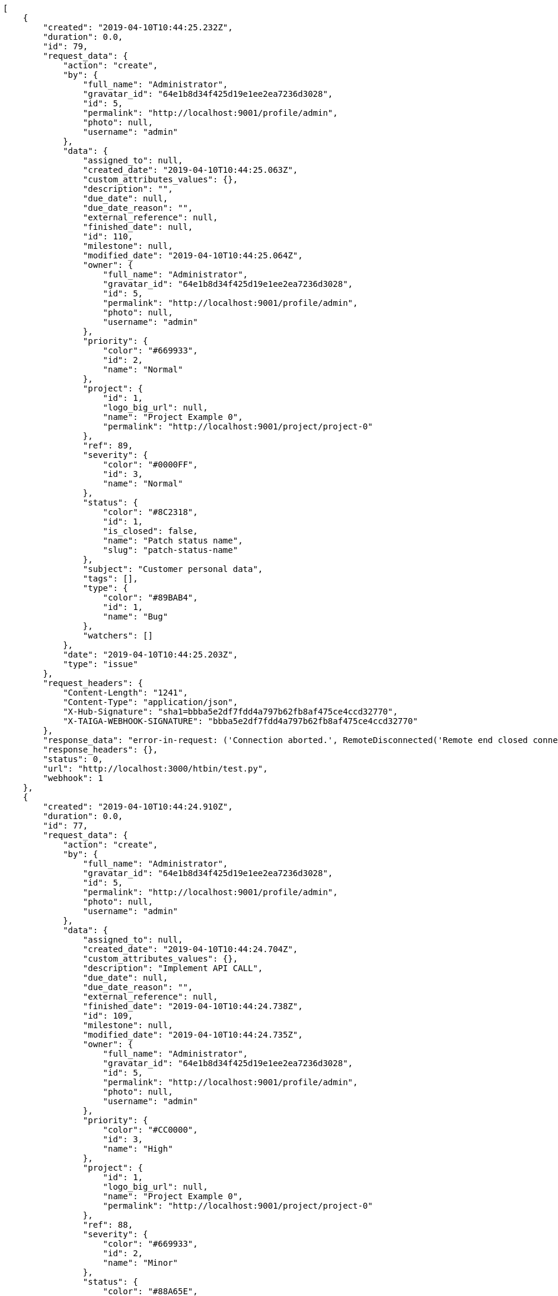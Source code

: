 [source,json]
----
[
    {
        "created": "2019-04-10T10:44:25.232Z",
        "duration": 0.0,
        "id": 79,
        "request_data": {
            "action": "create",
            "by": {
                "full_name": "Administrator",
                "gravatar_id": "64e1b8d34f425d19e1ee2ea7236d3028",
                "id": 5,
                "permalink": "http://localhost:9001/profile/admin",
                "photo": null,
                "username": "admin"
            },
            "data": {
                "assigned_to": null,
                "created_date": "2019-04-10T10:44:25.063Z",
                "custom_attributes_values": {},
                "description": "",
                "due_date": null,
                "due_date_reason": "",
                "external_reference": null,
                "finished_date": null,
                "id": 110,
                "milestone": null,
                "modified_date": "2019-04-10T10:44:25.064Z",
                "owner": {
                    "full_name": "Administrator",
                    "gravatar_id": "64e1b8d34f425d19e1ee2ea7236d3028",
                    "id": 5,
                    "permalink": "http://localhost:9001/profile/admin",
                    "photo": null,
                    "username": "admin"
                },
                "priority": {
                    "color": "#669933",
                    "id": 2,
                    "name": "Normal"
                },
                "project": {
                    "id": 1,
                    "logo_big_url": null,
                    "name": "Project Example 0",
                    "permalink": "http://localhost:9001/project/project-0"
                },
                "ref": 89,
                "severity": {
                    "color": "#0000FF",
                    "id": 3,
                    "name": "Normal"
                },
                "status": {
                    "color": "#8C2318",
                    "id": 1,
                    "is_closed": false,
                    "name": "Patch status name",
                    "slug": "patch-status-name"
                },
                "subject": "Customer personal data",
                "tags": [],
                "type": {
                    "color": "#89BAB4",
                    "id": 1,
                    "name": "Bug"
                },
                "watchers": []
            },
            "date": "2019-04-10T10:44:25.203Z",
            "type": "issue"
        },
        "request_headers": {
            "Content-Length": "1241",
            "Content-Type": "application/json",
            "X-Hub-Signature": "sha1=bbba5e2df7fdd4a797b62fb8af475ce4ccd32770",
            "X-TAIGA-WEBHOOK-SIGNATURE": "bbba5e2df7fdd4a797b62fb8af475ce4ccd32770"
        },
        "response_data": "error-in-request: ('Connection aborted.', RemoteDisconnected('Remote end closed connection without response',))",
        "response_headers": {},
        "status": 0,
        "url": "http://localhost:3000/htbin/test.py",
        "webhook": 1
    },
    {
        "created": "2019-04-10T10:44:24.910Z",
        "duration": 0.0,
        "id": 77,
        "request_data": {
            "action": "create",
            "by": {
                "full_name": "Administrator",
                "gravatar_id": "64e1b8d34f425d19e1ee2ea7236d3028",
                "id": 5,
                "permalink": "http://localhost:9001/profile/admin",
                "photo": null,
                "username": "admin"
            },
            "data": {
                "assigned_to": null,
                "created_date": "2019-04-10T10:44:24.704Z",
                "custom_attributes_values": {},
                "description": "Implement API CALL",
                "due_date": null,
                "due_date_reason": "",
                "external_reference": null,
                "finished_date": "2019-04-10T10:44:24.738Z",
                "id": 109,
                "milestone": null,
                "modified_date": "2019-04-10T10:44:24.735Z",
                "owner": {
                    "full_name": "Administrator",
                    "gravatar_id": "64e1b8d34f425d19e1ee2ea7236d3028",
                    "id": 5,
                    "permalink": "http://localhost:9001/profile/admin",
                    "photo": null,
                    "username": "admin"
                },
                "priority": {
                    "color": "#CC0000",
                    "id": 3,
                    "name": "High"
                },
                "project": {
                    "id": 1,
                    "logo_big_url": null,
                    "name": "Project Example 0",
                    "permalink": "http://localhost:9001/project/project-0"
                },
                "ref": 88,
                "severity": {
                    "color": "#669933",
                    "id": 2,
                    "name": "Minor"
                },
                "status": {
                    "color": "#88A65E",
                    "id": 3,
                    "is_closed": true,
                    "name": "Ready for test",
                    "slug": "ready-for-test"
                },
                "subject": "Customer personal data",
                "tags": [
                    "service catalog",
                    "customer"
                ],
                "type": {
                    "color": "#89BAB4",
                    "id": 1,
                    "name": "Bug"
                },
                "watchers": []
            },
            "date": "2019-04-10T10:44:24.884Z",
            "type": "issue"
        },
        "request_headers": {
            "Content-Length": "1300",
            "Content-Type": "application/json",
            "X-Hub-Signature": "sha1=934dcf2e730c2bf6821e1fe24a444c7ff3a64453",
            "X-TAIGA-WEBHOOK-SIGNATURE": "934dcf2e730c2bf6821e1fe24a444c7ff3a64453"
        },
        "response_data": "error-in-request: ('Connection aborted.', RemoteDisconnected('Remote end closed connection without response',))",
        "response_headers": {},
        "status": 0,
        "url": "http://localhost:3000/htbin/test.py",
        "webhook": 1
    },
    {
        "created": "2019-04-10T10:44:24.575Z",
        "duration": 0.0,
        "id": 75,
        "request_data": {
            "action": "change",
            "by": {
                "full_name": "Administrator",
                "gravatar_id": "64e1b8d34f425d19e1ee2ea7236d3028",
                "id": 5,
                "permalink": "http://localhost:9001/profile/admin",
                "photo": null,
                "username": "admin"
            },
            "change": {
                "comment": "",
                "comment_html": "",
                "comment_versions": null,
                "delete_comment_date": null,
                "diff": {
                    "subject": {
                        "from": "Create the html template",
                        "to": "Patching subject"
                    },
                    "tags": {
                        "from": [
                            "accusantium",
                            "beatae",
                            "numquam",
                            "libero",
                            "minima",
                            "earum",
                            "ipsum",
                            "fugiat",
                            "qui",
                            "excepturi"
                        ],
                        "to": [
                            "numquam",
                            "qui",
                            "earum",
                            "excepturi",
                            "accusantium",
                            "minima",
                            "fugiat",
                            "libero",
                            "ipsum",
                            "beatae"
                        ]
                    }
                },
                "edit_comment_date": null
            },
            "data": {
                "assigned_to": {
                    "full_name": "Catalina Fernandez",
                    "gravatar_id": "9971a763f5dfc5cbd1ce1d2865b4fcfa",
                    "id": 9,
                    "permalink": "http://localhost:9001/profile/user3",
                    "photo": null,
                    "username": "user3"
                },
                "created_date": "2019-04-10T10:34:30.358Z",
                "custom_attributes_values": {},
                "description": "Quo laborum voluptates hic nesciunt veniam, incidunt magni labore nisi magnam exercitationem aliquam asperiores est assumenda quidem optio, accusamus in debitis accusantium quis? Tempore maiores blanditiis iste magnam quis eaque ex minus, tenetur voluptas unde, magnam dicta autem vitae harum.",
                "due_date": null,
                "due_date_reason": "",
                "external_reference": null,
                "finished_date": null,
                "id": 3,
                "milestone": null,
                "modified_date": "2019-04-10T10:44:23.927Z",
                "owner": {
                    "full_name": "Bego\u00f1a Flores",
                    "gravatar_id": "aed1e43be0f69f07ce6f34a907bc6328",
                    "id": 7,
                    "permalink": "http://localhost:9001/profile/user1",
                    "photo": null,
                    "username": "user1"
                },
                "priority": {
                    "color": "#666666",
                    "id": 1,
                    "name": "Low"
                },
                "project": {
                    "id": 1,
                    "logo_big_url": null,
                    "name": "Project Example 0",
                    "permalink": "http://localhost:9001/project/project-0"
                },
                "ref": 46,
                "severity": {
                    "color": "#0000FF",
                    "id": 3,
                    "name": "Normal"
                },
                "status": {
                    "color": "#5E8C6A",
                    "id": 2,
                    "is_closed": false,
                    "name": "In progress",
                    "slug": "in-progress"
                },
                "subject": "Patching subject",
                "tags": [
                    "numquam",
                    "qui",
                    "earum",
                    "excepturi",
                    "accusantium",
                    "minima",
                    "fugiat",
                    "libero",
                    "ipsum",
                    "beatae"
                ],
                "type": {
                    "color": "#89a8ba",
                    "id": 3,
                    "name": "Enhancement"
                },
                "watchers": [
                    1,
                    2,
                    3,
                    4,
                    7,
                    9,
                    11
                ]
            },
            "date": "2019-04-10T10:44:24.046Z",
            "type": "issue"
        },
        "request_headers": {
            "Content-Length": "2271",
            "Content-Type": "application/json",
            "X-Hub-Signature": "sha1=27840b6958a2058d55f64e2025a3f5ff5d1bca48",
            "X-TAIGA-WEBHOOK-SIGNATURE": "27840b6958a2058d55f64e2025a3f5ff5d1bca48"
        },
        "response_data": "error-in-request: ('Connection aborted.', RemoteDisconnected('Remote end closed connection without response',))",
        "response_headers": {},
        "status": 0,
        "url": "http://localhost:3000/htbin/test.py",
        "webhook": 1
    },
    {
        "created": "2019-04-10T10:44:23.800Z",
        "duration": 0.0,
        "id": 73,
        "request_data": {
            "action": "create",
            "by": {
                "full_name": "Administrator",
                "gravatar_id": "64e1b8d34f425d19e1ee2ea7236d3028",
                "id": 5,
                "permalink": "http://localhost:9001/profile/admin",
                "photo": null,
                "username": "admin"
            },
            "data": {
                "assigned_to": null,
                "created_date": "2019-04-10T10:44:23.215Z",
                "custom_attributes_values": {},
                "description": "",
                "due_date": null,
                "due_date_reason": "",
                "external_reference": null,
                "finished_date": null,
                "id": 108,
                "milestone": null,
                "modified_date": "2019-04-10T10:44:23.531Z",
                "owner": {
                    "full_name": "Administrator",
                    "gravatar_id": "64e1b8d34f425d19e1ee2ea7236d3028",
                    "id": 5,
                    "permalink": "http://localhost:9001/profile/admin",
                    "photo": null,
                    "username": "admin"
                },
                "priority": {
                    "color": "#669933",
                    "id": 2,
                    "name": "Normal"
                },
                "project": {
                    "id": 1,
                    "logo_big_url": null,
                    "name": "Project Example 0",
                    "permalink": "http://localhost:9001/project/project-0"
                },
                "ref": 87,
                "severity": {
                    "color": "#0000FF",
                    "id": 3,
                    "name": "Normal"
                },
                "status": {
                    "color": "#8C2318",
                    "id": 1,
                    "is_closed": false,
                    "name": "Patch status name",
                    "slug": "patch-status-name"
                },
                "subject": "Issue 3",
                "tags": [],
                "type": {
                    "color": "#89BAB4",
                    "id": 1,
                    "name": "Bug"
                },
                "watchers": []
            },
            "date": "2019-04-10T10:44:23.593Z",
            "type": "issue"
        },
        "request_headers": {
            "Content-Length": "1226",
            "Content-Type": "application/json",
            "X-Hub-Signature": "sha1=c4d160a71e4413872ae9103b76adbf68db22d66a",
            "X-TAIGA-WEBHOOK-SIGNATURE": "c4d160a71e4413872ae9103b76adbf68db22d66a"
        },
        "response_data": "error-in-request: ('Connection aborted.', RemoteDisconnected('Remote end closed connection without response',))",
        "response_headers": {},
        "status": 0,
        "url": "http://localhost:3000/htbin/test.py",
        "webhook": 1
    },
    {
        "created": "2019-04-10T10:44:23.753Z",
        "duration": 0.0,
        "id": 71,
        "request_data": {
            "action": "create",
            "by": {
                "full_name": "Administrator",
                "gravatar_id": "64e1b8d34f425d19e1ee2ea7236d3028",
                "id": 5,
                "permalink": "http://localhost:9001/profile/admin",
                "photo": null,
                "username": "admin"
            },
            "data": {
                "assigned_to": null,
                "created_date": "2019-04-10T10:44:23.215Z",
                "custom_attributes_values": {},
                "description": "",
                "due_date": null,
                "due_date_reason": "",
                "external_reference": null,
                "finished_date": null,
                "id": 107,
                "milestone": null,
                "modified_date": "2019-04-10T10:44:23.398Z",
                "owner": {
                    "full_name": "Administrator",
                    "gravatar_id": "64e1b8d34f425d19e1ee2ea7236d3028",
                    "id": 5,
                    "permalink": "http://localhost:9001/profile/admin",
                    "photo": null,
                    "username": "admin"
                },
                "priority": {
                    "color": "#669933",
                    "id": 2,
                    "name": "Normal"
                },
                "project": {
                    "id": 1,
                    "logo_big_url": null,
                    "name": "Project Example 0",
                    "permalink": "http://localhost:9001/project/project-0"
                },
                "ref": 86,
                "severity": {
                    "color": "#0000FF",
                    "id": 3,
                    "name": "Normal"
                },
                "status": {
                    "color": "#8C2318",
                    "id": 1,
                    "is_closed": false,
                    "name": "Patch status name",
                    "slug": "patch-status-name"
                },
                "subject": "Issue 2",
                "tags": [],
                "type": {
                    "color": "#89BAB4",
                    "id": 1,
                    "name": "Bug"
                },
                "watchers": []
            },
            "date": "2019-04-10T10:44:23.482Z",
            "type": "issue"
        },
        "request_headers": {
            "Content-Length": "1226",
            "Content-Type": "application/json",
            "X-Hub-Signature": "sha1=637108a5a13d454c5ab9278dbe569ef9bfd2bde5",
            "X-TAIGA-WEBHOOK-SIGNATURE": "637108a5a13d454c5ab9278dbe569ef9bfd2bde5"
        },
        "response_data": "error-in-request: ('Connection aborted.', RemoteDisconnected('Remote end closed connection without response',))",
        "response_headers": {},
        "status": 0,
        "url": "http://localhost:3000/htbin/test.py",
        "webhook": 1
    },
    {
        "created": "2019-04-10T10:44:23.702Z",
        "duration": 0.0,
        "id": 69,
        "request_data": {
            "action": "create",
            "by": {
                "full_name": "Administrator",
                "gravatar_id": "64e1b8d34f425d19e1ee2ea7236d3028",
                "id": 5,
                "permalink": "http://localhost:9001/profile/admin",
                "photo": null,
                "username": "admin"
            },
            "data": {
                "assigned_to": null,
                "created_date": "2019-04-10T10:44:23.215Z",
                "custom_attributes_values": {},
                "description": "",
                "due_date": null,
                "due_date_reason": "",
                "external_reference": null,
                "finished_date": null,
                "id": 106,
                "milestone": null,
                "modified_date": "2019-04-10T10:44:23.215Z",
                "owner": {
                    "full_name": "Administrator",
                    "gravatar_id": "64e1b8d34f425d19e1ee2ea7236d3028",
                    "id": 5,
                    "permalink": "http://localhost:9001/profile/admin",
                    "photo": null,
                    "username": "admin"
                },
                "priority": {
                    "color": "#669933",
                    "id": 2,
                    "name": "Normal"
                },
                "project": {
                    "id": 1,
                    "logo_big_url": null,
                    "name": "Project Example 0",
                    "permalink": "http://localhost:9001/project/project-0"
                },
                "ref": 85,
                "severity": {
                    "color": "#0000FF",
                    "id": 3,
                    "name": "Normal"
                },
                "status": {
                    "color": "#8C2318",
                    "id": 1,
                    "is_closed": false,
                    "name": "Patch status name",
                    "slug": "patch-status-name"
                },
                "subject": "Issue 1",
                "tags": [],
                "type": {
                    "color": "#89BAB4",
                    "id": 1,
                    "name": "Bug"
                },
                "watchers": []
            },
            "date": "2019-04-10T10:44:23.322Z",
            "type": "issue"
        },
        "request_headers": {
            "Content-Length": "1226",
            "Content-Type": "application/json",
            "X-Hub-Signature": "sha1=5c22d84cf9c06761f021d7f9c6b06c7e9b98b3b5",
            "X-TAIGA-WEBHOOK-SIGNATURE": "5c22d84cf9c06761f021d7f9c6b06c7e9b98b3b5"
        },
        "response_data": "error-in-request: ('Connection aborted.', RemoteDisconnected('Remote end closed connection without response',))",
        "response_headers": {},
        "status": 0,
        "url": "http://localhost:3000/htbin/test.py",
        "webhook": 1
    },
    {
        "created": "2019-04-10T10:44:22.387Z",
        "duration": 0.0,
        "id": 67,
        "request_data": {
            "action": "change",
            "by": {
                "full_name": "Administrator",
                "gravatar_id": "64e1b8d34f425d19e1ee2ea7236d3028",
                "id": 5,
                "permalink": "http://localhost:9001/profile/admin",
                "photo": null,
                "username": "admin"
            },
            "change": {
                "comment": "",
                "comment_html": "",
                "comment_versions": null,
                "delete_comment_date": null,
                "diff": {
                    "attachments": {
                        "changed": [],
                        "deleted": [],
                        "new": [
                            {
                                "attached_file": "attachments/1/0/f/1/60bb2f9a307bd1446a2dc1dcbf579ceabd77738db3910d20672e33dd963d/test.png",
                                "description": "",
                                "filename": "test.png",
                                "id": 1177,
                                "is_deprecated": false,
                                "order": 0,
                                "thumbnail_file": "attachments/1/0/f/1/60bb2f9a307bd1446a2dc1dcbf579ceabd77738db3910d20672e33dd963d/test.png.640x0_q85_crop.png",
                                "url": "http://localhost:8000/media/attachments/1/0/f/1/60bb2f9a307bd1446a2dc1dcbf579ceabd77738db3910d20672e33dd963d/test.png?token=XK3JBg%3AZYWGno2oOAh-8SuVyb1KrOQAlTp2-x1io-MizNiG3zm21VQPISxCmcr3NitZVjyebXWt2ehqS7E6kvtMIabIhA"
                            }
                        ]
                    }
                },
                "edit_comment_date": null
            },
            "data": {
                "assigned_to": {
                    "full_name": "Catalina Fernandez",
                    "gravatar_id": "9971a763f5dfc5cbd1ce1d2865b4fcfa",
                    "id": 9,
                    "permalink": "http://localhost:9001/profile/user3",
                    "photo": null,
                    "username": "user3"
                },
                "created_date": "2019-04-10T10:34:37.089Z",
                "custom_attributes_values": {
                    "velit": "recusandae"
                },
                "description": "Facere aspernatur sit similique. Atque at porro a nobis in ex quis ab, commodi deleniti dolorem voluptatibus quod accusantium eaque cum reiciendis numquam nulla exercitationem, vitae tempora provident, minima ullam vero incidunt harum error dicta consequatur soluta?",
                "due_date": null,
                "due_date_reason": "",
                "external_reference": null,
                "finished_date": null,
                "id": 24,
                "milestone": null,
                "modified_date": "2019-04-10T10:34:37.238Z",
                "owner": {
                    "full_name": "Miguel Molina",
                    "gravatar_id": "dce0e8ed702cd85d5132e523121e619b",
                    "id": 14,
                    "permalink": "http://localhost:9001/profile/user8",
                    "photo": null,
                    "username": "user8"
                },
                "priority": {
                    "color": "#CC0000",
                    "id": 3,
                    "name": "High"
                },
                "project": {
                    "id": 1,
                    "logo_big_url": null,
                    "name": "Project Example 0",
                    "permalink": "http://localhost:9001/project/project-0"
                },
                "ref": 67,
                "severity": {
                    "color": "#666666",
                    "id": 1,
                    "name": "Patch name"
                },
                "status": {
                    "color": "#5E8C6A",
                    "id": 2,
                    "is_closed": false,
                    "name": "In progress",
                    "slug": "in-progress"
                },
                "subject": "Create testsuite with matrix builds",
                "tags": [
                    "ullam"
                ],
                "type": {
                    "color": "#ba89a8",
                    "id": 2,
                    "name": "Question"
                },
                "watchers": [
                    1,
                    3,
                    6,
                    9,
                    10
                ]
            },
            "date": "2019-04-10T10:44:22.355Z",
            "type": "issue"
        },
        "request_headers": {
            "Content-Length": "2494",
            "Content-Type": "application/json",
            "X-Hub-Signature": "sha1=80d4138d0a00c5257c7fd69abc98050856857849",
            "X-TAIGA-WEBHOOK-SIGNATURE": "80d4138d0a00c5257c7fd69abc98050856857849"
        },
        "response_data": "error-in-request: ('Connection aborted.', RemoteDisconnected('Remote end closed connection without response',))",
        "response_headers": {},
        "status": 0,
        "url": "http://localhost:3000/htbin/test.py",
        "webhook": 1
    },
    {
        "created": "2019-04-10T10:44:20.437Z",
        "duration": 0.0,
        "id": 65,
        "request_data": {
            "action": "change",
            "by": {
                "full_name": "Bego\u00f1a Flores",
                "gravatar_id": "aed1e43be0f69f07ce6f34a907bc6328",
                "id": 7,
                "permalink": "http://localhost:9001/profile/user1",
                "photo": null,
                "username": "user1"
            },
            "change": {
                "comment": "comment edition",
                "comment_html": "<p>comment edition</p>",
                "comment_versions": [
                    {
                        "comment": "Est saepe assumenda, commodi fugiat fugit hic ipsa dolorem quo iste saepe quae tempore quas, deleniti fuga deserunt est voluptas excepturi iusto, cum excepturi sed assumenda ab, delectus ea ipsam facilis officiis. Possimus eius officiis accusamus dolorem fugit non ratione veniam quae consectetur repudiandae, placeat error dolorem modi alias reprehenderit consectetur mollitia, quae iure nobis sequi accusamus enim alias voluptates pariatur dolorum deleniti, accusantium asperiores vel amet assumenda repellendus a itaque?",
                        "comment_html": "<p>Est saepe assumenda, commodi fugiat fugit hic ipsa dolorem quo iste saepe quae tempore quas, deleniti fuga deserunt est voluptas excepturi iusto, cum excepturi sed assumenda ab, delectus ea ipsam facilis officiis. Possimus eius officiis accusamus dolorem fugit non ratione veniam quae consectetur repudiandae, placeat error dolorem modi alias reprehenderit consectetur mollitia, quae iure nobis sequi accusamus enim alias voluptates pariatur dolorum deleniti, accusantium asperiores vel amet assumenda repellendus a itaque?</p>",
                        "date": "2019-04-10T10:34:15.208Z",
                        "user": {
                            "id": 5
                        }
                    }
                ],
                "delete_comment_date": null,
                "diff": {},
                "edit_comment_date": "2019-04-10T10:44:19.703Z"
            },
            "data": {
                "assigned_to": {
                    "full_name": "Enrique Crespo",
                    "gravatar_id": "f31e0063c7cd6da19b6467bc48d2b14b",
                    "id": 10,
                    "permalink": "http://localhost:9001/profile/user4",
                    "photo": null,
                    "username": "user4"
                },
                "assigned_users": [],
                "blocked_note": "",
                "client_requirement": false,
                "created_date": "2019-04-10T10:34:14.800Z",
                "custom_attributes_values": {
                    "pariatur": "2019-09-04"
                },
                "description": "In dolore iste. Magni sit quidem reiciendis cum quae excepturi, sint mollitia illo hic dolores officia, ipsa enim facilis maxime, recusandae deserunt hic, maiores veniam dignissimos quidem suscipit omnis natus.",
                "due_date": null,
                "due_date_reason": "",
                "external_reference": null,
                "finish_date": null,
                "generated_from_issue": null,
                "generated_from_task": null,
                "id": 2,
                "is_blocked": false,
                "is_closed": false,
                "milestone": {
                    "closed": false,
                    "created_date": "2019-02-14T10:34:12.612Z",
                    "disponibility": 0.0,
                    "estimated_finish": "2019-03-01",
                    "estimated_start": "2019-02-14",
                    "id": 1,
                    "modified_date": "2019-04-10T10:34:12.618Z",
                    "name": "Sprint 2019-2-14",
                    "owner": {
                        "full_name": "Vanesa Garcia",
                        "gravatar_id": "74cb769a5e64d445b8550789e1553502",
                        "id": 12,
                        "permalink": "http://localhost:9001/profile/user6",
                        "photo": null,
                        "username": "user6"
                    },
                    "project": {
                        "id": 1,
                        "logo_big_url": null,
                        "name": "Project Example 0",
                        "permalink": "http://localhost:9001/project/project-0"
                    },
                    "slug": "sprint-2019-2-14"
                },
                "modified_date": "2019-04-10T10:34:15.107Z",
                "owner": {
                    "full_name": "Bego\u00f1a Flores",
                    "gravatar_id": "aed1e43be0f69f07ce6f34a907bc6328",
                    "id": 7,
                    "permalink": "http://localhost:9001/profile/user1",
                    "photo": null,
                    "username": "user1"
                },
                "points": [
                    {
                        "name": "10",
                        "role": "UX",
                        "value": 10.0
                    },
                    {
                        "name": "8",
                        "role": "Design",
                        "value": 8.0
                    },
                    {
                        "name": "8",
                        "role": "Front",
                        "value": 8.0
                    },
                    {
                        "name": "3",
                        "role": "Back",
                        "value": 3.0
                    }
                ],
                "project": {
                    "id": 1,
                    "logo_big_url": null,
                    "name": "Project Example 0",
                    "permalink": "http://localhost:9001/project/project-0"
                },
                "ref": 6,
                "status": {
                    "color": "#999999",
                    "id": 1,
                    "is_archived": false,
                    "is_closed": false,
                    "name": "New",
                    "slug": "new"
                },
                "subject": "Fixing templates for Django 1.6.",
                "tags": [
                    "dolore"
                ],
                "team_requirement": false,
                "tribe_gig": null,
                "watchers": [
                    5,
                    3,
                    7,
                    15
                ]
            },
            "date": "2019-04-10T10:44:20.363Z",
            "type": "userstory"
        },
        "request_headers": {
            "Content-Length": "3827",
            "Content-Type": "application/json",
            "X-Hub-Signature": "sha1=45ea57e8a0fe6a978ffa2679a889200a239cdcd9",
            "X-TAIGA-WEBHOOK-SIGNATURE": "45ea57e8a0fe6a978ffa2679a889200a239cdcd9"
        },
        "response_data": "error-in-request: ('Connection aborted.', RemoteDisconnected('Remote end closed connection without response',))",
        "response_headers": {},
        "status": 0,
        "url": "http://localhost:3000/htbin/test.py",
        "webhook": 1
    },
    {
        "created": "2019-04-10T10:44:20.123Z",
        "duration": 0.0,
        "id": 63,
        "request_data": {
            "action": "change",
            "by": {
                "full_name": "Bego\u00f1a Flores",
                "gravatar_id": "aed1e43be0f69f07ce6f34a907bc6328",
                "id": 7,
                "permalink": "http://localhost:9001/profile/user1",
                "photo": null,
                "username": "user1"
            },
            "change": {
                "comment": "comment edition",
                "comment_html": "<p>comment edition</p>",
                "comment_versions": [
                    {
                        "comment": "Est saepe assumenda, commodi fugiat fugit hic ipsa dolorem quo iste saepe quae tempore quas, deleniti fuga deserunt est voluptas excepturi iusto, cum excepturi sed assumenda ab, delectus ea ipsam facilis officiis. Possimus eius officiis accusamus dolorem fugit non ratione veniam quae consectetur repudiandae, placeat error dolorem modi alias reprehenderit consectetur mollitia, quae iure nobis sequi accusamus enim alias voluptates pariatur dolorum deleniti, accusantium asperiores vel amet assumenda repellendus a itaque?",
                        "comment_html": "<p>Est saepe assumenda, commodi fugiat fugit hic ipsa dolorem quo iste saepe quae tempore quas, deleniti fuga deserunt est voluptas excepturi iusto, cum excepturi sed assumenda ab, delectus ea ipsam facilis officiis. Possimus eius officiis accusamus dolorem fugit non ratione veniam quae consectetur repudiandae, placeat error dolorem modi alias reprehenderit consectetur mollitia, quae iure nobis sequi accusamus enim alias voluptates pariatur dolorum deleniti, accusantium asperiores vel amet assumenda repellendus a itaque?</p>",
                        "date": "2019-04-10T10:34:15.208Z",
                        "user": {
                            "id": 5
                        }
                    }
                ],
                "delete_comment_date": "2019-04-10T10:44:19.991Z",
                "diff": {},
                "edit_comment_date": "2019-04-10T10:44:19.703Z"
            },
            "data": {
                "assigned_to": {
                    "full_name": "Enrique Crespo",
                    "gravatar_id": "f31e0063c7cd6da19b6467bc48d2b14b",
                    "id": 10,
                    "permalink": "http://localhost:9001/profile/user4",
                    "photo": null,
                    "username": "user4"
                },
                "assigned_users": [],
                "blocked_note": "",
                "client_requirement": false,
                "created_date": "2019-04-10T10:34:14.800Z",
                "custom_attributes_values": {
                    "pariatur": "2019-09-04"
                },
                "description": "In dolore iste. Magni sit quidem reiciendis cum quae excepturi, sint mollitia illo hic dolores officia, ipsa enim facilis maxime, recusandae deserunt hic, maiores veniam dignissimos quidem suscipit omnis natus.",
                "due_date": null,
                "due_date_reason": "",
                "external_reference": null,
                "finish_date": null,
                "generated_from_issue": null,
                "generated_from_task": null,
                "id": 2,
                "is_blocked": false,
                "is_closed": false,
                "milestone": {
                    "closed": false,
                    "created_date": "2019-02-14T10:34:12.612Z",
                    "disponibility": 0.0,
                    "estimated_finish": "2019-03-01",
                    "estimated_start": "2019-02-14",
                    "id": 1,
                    "modified_date": "2019-04-10T10:34:12.618Z",
                    "name": "Sprint 2019-2-14",
                    "owner": {
                        "full_name": "Vanesa Garcia",
                        "gravatar_id": "74cb769a5e64d445b8550789e1553502",
                        "id": 12,
                        "permalink": "http://localhost:9001/profile/user6",
                        "photo": null,
                        "username": "user6"
                    },
                    "project": {
                        "id": 1,
                        "logo_big_url": null,
                        "name": "Project Example 0",
                        "permalink": "http://localhost:9001/project/project-0"
                    },
                    "slug": "sprint-2019-2-14"
                },
                "modified_date": "2019-04-10T10:34:15.107Z",
                "owner": {
                    "full_name": "Bego\u00f1a Flores",
                    "gravatar_id": "aed1e43be0f69f07ce6f34a907bc6328",
                    "id": 7,
                    "permalink": "http://localhost:9001/profile/user1",
                    "photo": null,
                    "username": "user1"
                },
                "points": [
                    {
                        "name": "10",
                        "role": "UX",
                        "value": 10.0
                    },
                    {
                        "name": "8",
                        "role": "Design",
                        "value": 8.0
                    },
                    {
                        "name": "8",
                        "role": "Front",
                        "value": 8.0
                    },
                    {
                        "name": "3",
                        "role": "Back",
                        "value": 3.0
                    }
                ],
                "project": {
                    "id": 1,
                    "logo_big_url": null,
                    "name": "Project Example 0",
                    "permalink": "http://localhost:9001/project/project-0"
                },
                "ref": 6,
                "status": {
                    "color": "#999999",
                    "id": 1,
                    "is_archived": false,
                    "is_closed": false,
                    "name": "New",
                    "slug": "new"
                },
                "subject": "Fixing templates for Django 1.6.",
                "tags": [
                    "dolore"
                ],
                "team_requirement": false,
                "tribe_gig": null,
                "watchers": [
                    5,
                    3,
                    7,
                    15
                ]
            },
            "date": "2019-04-10T10:44:20.062Z",
            "type": "userstory"
        },
        "request_headers": {
            "Content-Length": "3849",
            "Content-Type": "application/json",
            "X-Hub-Signature": "sha1=b4f45eb5bc5fdc7423aa4d2882e1dab23552e32e",
            "X-TAIGA-WEBHOOK-SIGNATURE": "b4f45eb5bc5fdc7423aa4d2882e1dab23552e32e"
        },
        "response_data": "error-in-request: ('Connection aborted.', RemoteDisconnected('Remote end closed connection without response',))",
        "response_headers": {},
        "status": 0,
        "url": "http://localhost:3000/htbin/test.py",
        "webhook": 1
    },
    {
        "created": "2019-04-10T10:44:19.832Z",
        "duration": 0.0,
        "id": 61,
        "request_data": {
            "action": "change",
            "by": {
                "full_name": "Bego\u00f1a Flores",
                "gravatar_id": "aed1e43be0f69f07ce6f34a907bc6328",
                "id": 7,
                "permalink": "http://localhost:9001/profile/user1",
                "photo": null,
                "username": "user1"
            },
            "change": {
                "comment": "comment edition",
                "comment_html": "<p>comment edition</p>",
                "comment_versions": [
                    {
                        "comment": "Est saepe assumenda, commodi fugiat fugit hic ipsa dolorem quo iste saepe quae tempore quas, deleniti fuga deserunt est voluptas excepturi iusto, cum excepturi sed assumenda ab, delectus ea ipsam facilis officiis. Possimus eius officiis accusamus dolorem fugit non ratione veniam quae consectetur repudiandae, placeat error dolorem modi alias reprehenderit consectetur mollitia, quae iure nobis sequi accusamus enim alias voluptates pariatur dolorum deleniti, accusantium asperiores vel amet assumenda repellendus a itaque?",
                        "comment_html": "<p>Est saepe assumenda, commodi fugiat fugit hic ipsa dolorem quo iste saepe quae tempore quas, deleniti fuga deserunt est voluptas excepturi iusto, cum excepturi sed assumenda ab, delectus ea ipsam facilis officiis. Possimus eius officiis accusamus dolorem fugit non ratione veniam quae consectetur repudiandae, placeat error dolorem modi alias reprehenderit consectetur mollitia, quae iure nobis sequi accusamus enim alias voluptates pariatur dolorum deleniti, accusantium asperiores vel amet assumenda repellendus a itaque?</p>",
                        "date": "2019-04-10T10:34:15.208Z",
                        "user": {
                            "id": 5
                        }
                    }
                ],
                "delete_comment_date": null,
                "diff": {},
                "edit_comment_date": "2019-04-10T10:44:19.703Z"
            },
            "data": {
                "assigned_to": {
                    "full_name": "Enrique Crespo",
                    "gravatar_id": "f31e0063c7cd6da19b6467bc48d2b14b",
                    "id": 10,
                    "permalink": "http://localhost:9001/profile/user4",
                    "photo": null,
                    "username": "user4"
                },
                "assigned_users": [],
                "blocked_note": "",
                "client_requirement": false,
                "created_date": "2019-04-10T10:34:14.800Z",
                "custom_attributes_values": {
                    "pariatur": "2019-09-04"
                },
                "description": "In dolore iste. Magni sit quidem reiciendis cum quae excepturi, sint mollitia illo hic dolores officia, ipsa enim facilis maxime, recusandae deserunt hic, maiores veniam dignissimos quidem suscipit omnis natus.",
                "due_date": null,
                "due_date_reason": "",
                "external_reference": null,
                "finish_date": null,
                "generated_from_issue": null,
                "generated_from_task": null,
                "id": 2,
                "is_blocked": false,
                "is_closed": false,
                "milestone": {
                    "closed": false,
                    "created_date": "2019-02-14T10:34:12.612Z",
                    "disponibility": 0.0,
                    "estimated_finish": "2019-03-01",
                    "estimated_start": "2019-02-14",
                    "id": 1,
                    "modified_date": "2019-04-10T10:34:12.618Z",
                    "name": "Sprint 2019-2-14",
                    "owner": {
                        "full_name": "Vanesa Garcia",
                        "gravatar_id": "74cb769a5e64d445b8550789e1553502",
                        "id": 12,
                        "permalink": "http://localhost:9001/profile/user6",
                        "photo": null,
                        "username": "user6"
                    },
                    "project": {
                        "id": 1,
                        "logo_big_url": null,
                        "name": "Project Example 0",
                        "permalink": "http://localhost:9001/project/project-0"
                    },
                    "slug": "sprint-2019-2-14"
                },
                "modified_date": "2019-04-10T10:34:15.107Z",
                "owner": {
                    "full_name": "Bego\u00f1a Flores",
                    "gravatar_id": "aed1e43be0f69f07ce6f34a907bc6328",
                    "id": 7,
                    "permalink": "http://localhost:9001/profile/user1",
                    "photo": null,
                    "username": "user1"
                },
                "points": [
                    {
                        "name": "10",
                        "role": "UX",
                        "value": 10.0
                    },
                    {
                        "name": "8",
                        "role": "Design",
                        "value": 8.0
                    },
                    {
                        "name": "8",
                        "role": "Front",
                        "value": 8.0
                    },
                    {
                        "name": "3",
                        "role": "Back",
                        "value": 3.0
                    }
                ],
                "project": {
                    "id": 1,
                    "logo_big_url": null,
                    "name": "Project Example 0",
                    "permalink": "http://localhost:9001/project/project-0"
                },
                "ref": 6,
                "status": {
                    "color": "#999999",
                    "id": 1,
                    "is_archived": false,
                    "is_closed": false,
                    "name": "New",
                    "slug": "new"
                },
                "subject": "Fixing templates for Django 1.6.",
                "tags": [
                    "dolore"
                ],
                "team_requirement": false,
                "tribe_gig": null,
                "watchers": [
                    5,
                    3,
                    7,
                    15
                ]
            },
            "date": "2019-04-10T10:44:19.773Z",
            "type": "userstory"
        },
        "request_headers": {
            "Content-Length": "3827",
            "Content-Type": "application/json",
            "X-Hub-Signature": "sha1=b8631c34171056d0a64b8952572461ae9ae4f489",
            "X-TAIGA-WEBHOOK-SIGNATURE": "b8631c34171056d0a64b8952572461ae9ae4f489"
        },
        "response_data": "error-in-request: ('Connection aborted.', RemoteDisconnected('Remote end closed connection without response',))",
        "response_headers": {},
        "status": 0,
        "url": "http://localhost:3000/htbin/test.py",
        "webhook": 1
    }
]
----
